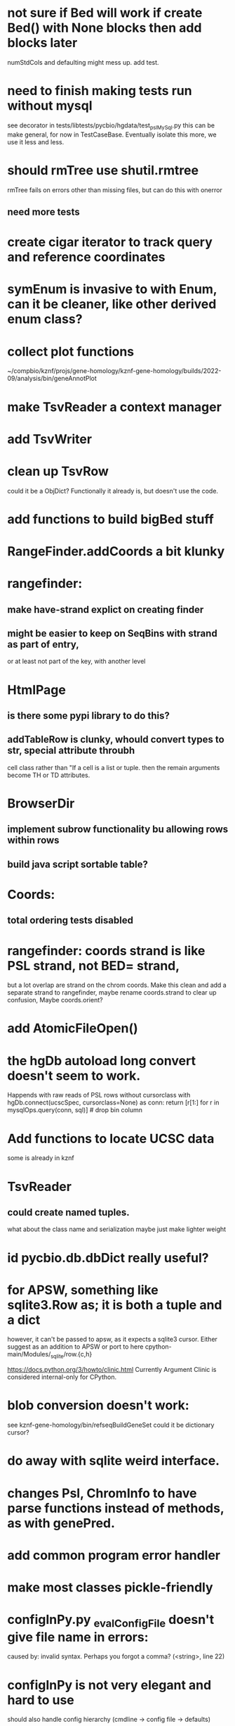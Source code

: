 #+STARTUP: nologdone

#+TODO: TODO ACTIVE PAUSED | DONE CANCELED

* not sure if Bed will work if create Bed() with None blocks then add blocks later
numStdCols and defaulting might mess up.
add test.

* need to finish making tests run without mysql
see decorator in tests/libtests/pycbio/hgdata/test_pslMySql.py
this can be make general, for now in TestCaseBase.  Eventually
isolate this more, we use it less and less.

* should rmTree use shutil.rmtree
rmTree fails on errors other than missing files, but can do this with onerror
** need more tests

* create cigar iterator to track query and reference coordinates

* symEnum is invasive to with Enum, can it be cleaner, like other derived enum class?

* collect plot functions
~/compbio/kznf/projs/gene-homology/kznf-gene-homology/builds/2022-09/analysis/bin/geneAnnotPlot

* make TsvReader a context manager

* add TsvWriter

* clean up TsvRow
could it be a ObjDict?  Functionally it already is, but doesn't use the code.

* add functions to build bigBed stuff

* RangeFinder.addCoords a bit klunky

* rangefinder:
** make have-strand explict on creating finder
** might be easier to keep on SeqBins with strand as part of entry,
or at least not part of the key, with another level


* HtmlPage
** is there some pypi library to do this?
** addTableRow is clunky, whould convert types to str, special attribute throubh
cell class rather than "If a cell is
a list or tuple. then the remain arguments become TH or TD
attributes.

* BrowserDir
** implement subrow functionality bu allowing rows within rows
** build java script sortable table?

* Coords:
** total ordering tests disabled

* rangefinder: coords strand is like PSL strand, not BED= strand,
but a lot overlap are strand on the chrom coords.  Make this clean
and add a separate strand to rangefinder, maybe rename coords.strand
to clear up confusion,  Maybe coords.orient?

* add AtomicFileOpen()

* the hgDb autoload long convert doesn't seem to work.
Happends with raw reads of PSL rows without cursorclass
    with hgDb.connect(ucscSpec, cursorclass=None) as conn:
        return [r[1:] for r in mysqlOps.query(conn, sql)]  # drop bin column

* Add functions to locate UCSC data
some is already in kznf
* TsvReader
** could create named tuples.
what about the class name and serialization
maybe just make lighter weight

* id pycbio.db.dbDict really useful?
* for APSW, something like sqlite3.Row as; it is both a tuple and a dict
however, it can't be passed to apsw, as it expects a sqlite3 cursor.
Either suggest as an addition to APSW or port to here
cpython-main/Modules/_sqlite/row.{c,h}

https://docs.python.org/3/howto/clinic.html
Currently Argument Clinic is considered internal-only for CPython.

* blob conversion doesn't work:
see kznf-gene-homology/bin/refseqBuildGeneSet
could it be dictionary cursor?
* do away with sqlite weird interface. 
* changes Psl, ChromInfo to have parse functions instead of methods, as with genePred.
* add common program error handler
* make most classes pickle-friendly
* configInPy.py _evalConfigFile doesn't give file name in errors:
caused by: invalid syntax. Perhaps you forgot a comma? (<string>, line 22)

* configInPy is not very elegant and hard to use
should also handle config hierarchy (cmdline -> config file -> defaults)
* paired coordinates features for genome/transcript is really useful:
PrimerS-JuJu/lib/primersjuju/target_transcripts.py
* __eq__ should return NotImplemented rather than raise?
* could ObjDict be a types.SimpleNamespace ?
* vars doesn't work with ObjDict
* build clustering module based on:
t2t-chm13/gene-annotation/t2t-chm13-gene-analysis/bin/geneBoundsLib.py
kznf-gene-homology/bin/paralogClassify
* psl.tOverlap should consider strand?? how?
* TsvReader should use fspec stuff
* coords
- make genePred.Range a base class of Coords
- look at biocantor
- write a conceptual model; strand coordinate vs strand, different?
  see isoseq-xspecies/bin/mappedAlignToAnnot got very confused by putting query strand
  on target coordinates
- add intersect function
- add Region with just start, end
- construction looks at object type and takes fields that make 
  sense, so can make a Region from Coords.
- should there be a type (abs vs strand) see isoseq-xspecies/bin/mappedAlignToAnnot
  negative strand coordinates is not the same as negative strand
  confusion arrived because strand in t-coords not t-strand in psl for blocks,
  tstrand gets revsered for block
- Coords.adjust is a horrible name
- pair coords (Feature, see primers juju)
- method to map frame
* create some common genome mapping functions related to
isoseq-xspecies/bin/mappedAlignToAnnot
* coords rich comparison not working
see disabled tests in
tests/libtests/pycbio/hgdata/coordsTests.py
* logger:
** use more complete logging for non-stderr logs
** need to think it through a bit more; need to better understand how to configure propagation, handles
see ~/compbio/gencode/projs/lrgasp/src/lrgasp-submissions/bin/lrgasp-synapse-download
** macos syslog no longer works with apple unified logging
*** https://developer.apple.com/documentation/os/logging
*** https://pypi.org/project/pyoslog/
** ident not pass through to syslog

* add dynamic mixing function to typeOps
https://stackoverflow.com/questions/8544983/dynamically-mixin-a-base-class-to-an-instance-in-python
def add_mixing(obj, cls):
    """Apply mixins to a class instance after creation"""
    base_cls = obj.__class__
    base_cls_name = obj.__class__.__name__
    obj.__class__ = type(base_cls_name, (cls, base_cls), {})
but how does an existing instance get added?

=======
* create clustering library, see:
t2t-chm13-gene-analysis/bin/geneBoundsLib.py
* convert to use:
import mysql.connector  # pip install mysql-connector-python
* rangeFinder:
need items() to get keys and values() for when values don't include range
* way to determine primary assembly in a consistent way.
including ungaped sizes
see ~/compbio/kznf/projs/te-insertions/TEInsertions/bin/getRepGenomeCover
=======
* venn: add ability to output upset plot format
gencode/meetings/2021/2021-03-30-gencode/ucsc/bin/plotGeneSetIntersections
gencode/meetings/2021/2021-03-30-gencode/ucsc/data/hprc/gene-missing-venn.tsv
* venn: easier to collect counts, although maybe existing this would have worked fine:
~/compbio/gencode/projs/nrcseq/response/bin/makeVennSets
* if Bed is created without a score and with a strand, zero score is output and no strand
* switch to pip install mysql-connector-python (has named tuple cursor, uses to kznf TE project)
* venn doesn't document what inclusive really is
* pycbio.stats.venn writeSets and writeCounts are the same
is this even a useful format?
* support psl sqlite stuff to build query bin ranges
* modify lib/pycbio/hgdata/gff3 to use gencode gtf/gff paradigm
* DefaultObjDict jsonpickle doesn't work (see disabled in objDictTests.py)
this is hard because one needs to be pickle default_factory, which can be
a class or function.
seems like you can: https://medium.com/@emlynoregan/serialising-all-the-functions-in-python-cd880a63b591
* objDict.py remove dup code with a mixin?
* drop enumeration
* nasty BUG:  calling pipeline in a loop agaisnt an open file truncates it each exec
    ouch, this happens with subprocess.call_check too
    does this happen in pipettor?
* document generators:
  http://codespeak.net/~mwh/pydoctor/ - discussion of others

* rename pycbio.sys, has caused problems with relative imports

* reverse asserts so order is expect, got (corresponds to diff outout, see pslMapTests)

* add function to init from __init__ args
  http://code.activestate.com/recipes/286185-automatically-initializing-instance-variables-from/
* switch all function to use coords
* exceptTests has to hack around unit test _AssertRaisesContext not saving traceback
see unittest/case.py: # store exception, without traceback, for later retrieval

* convert lib/pycbio/hgdata/binnerSA.py to peewee
* GenePred, etc should have abstraction around from dbColIdxMap, could be good
switch to dictcursors
* also custom cursors that work off of namedtuples would be great, especially to unify the sqlite/mysql interface stuff.
* sqlite wrapper classes really are not that useful, they could just be functions instead.
* rename getRow() functions to toRow()
* hglite-split spliting up hglite stuff
** ideas: 
 - hglite* table -> model, not just a reader, not confusing with other tables.
   but models are records in am ORM, 
- get*() to read*() methods
* provide support for implementing commands that have optional stdin/stdout
using /dev/stdout doesn't work, as it reset file to the beginning, rather
that append to current location.  Doing:
  fh = os.fdopen(os.dup(sys.stdout.fileno()), "w")
works better
partial test implemented here:
tests/libtests/pycbio/sys/fileOpsTests.py::DISABLED_testOpengzDevStdout()
bed-analysis-tools has some tools that were quickly hacked to compare mappings and alignments for the cactus paper.  It got rather hacky, but there might be some seeds of good commands here.
* psl.repr less than idea, but block object makes it hard with back-reference

* make genePred.Exon a named tuple and not reference gene
it will have to contains its CDS bounds
getting features can then be lazy and drop featureSplit


* clean up RGBA
need fromRGA8Str
maybe a single function to parse RGBA and RGB8 strs

* color shouldn't have to store both RGB and HSV
more rgba tests

* Bed extension needs work (see decoration.py)
need to validate override function
bed.encodeRow maybe in autoSql or tab modules

* maybe store BED itemRgb, fillColor, as a Color and convert on format.

* check this on the using realpath to find library: https://patmaddox.com/doc/trunk/www/2023-12-sh-relative-shell-script-includes-with-realpath-on-freebsd/

* need more Color and SvgColors tests
